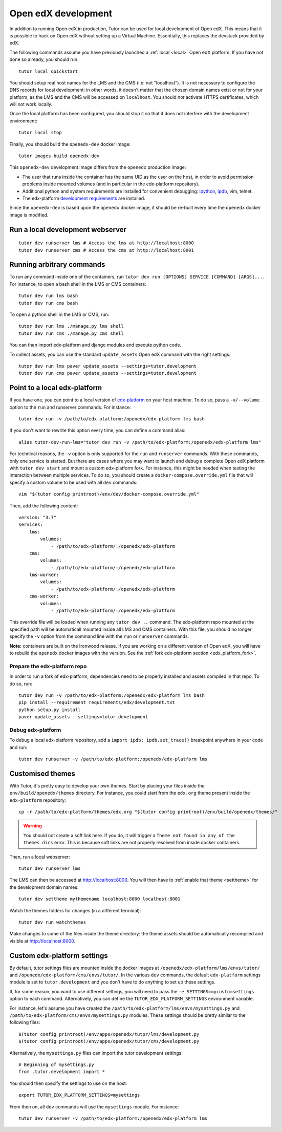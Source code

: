 .. _development:

Open edX development
====================

In addition to running Open edX in production, Tutor can be used for local development of Open edX. This means that it is possible to hack on Open edX without setting up a Virtual Machine. Essentially, this replaces the devstack provided by edX.

The following commands assume you have previously launched a :ref:`local <local>` Open edX platform. If you have not done so already, you should run::

    tutor local quickstart

You should setup real host names for the LMS and the CMS (i.e: not "localhost"). It is not necessary to configure the DNS records for local development: in other words, it doesn't matter that the chosen domain names exist or not for your platform, as the LMS and the CMS will be accessed on ``localhost``. You should *not* activate HTTPS certificates, which will not work locally.

Once the local platform has been configured, you should stop it so that it does not interfere with the development environment::

    tutor local stop

Finally, you should build the ``openedx-dev`` docker image::

    tutor images build openedx-dev

This ``openedx-dev`` development image differs from the ``openedx`` production image:

- The user that runs inside the container has the same UID as the user on the host, in order to avoid permission problems inside mounted volumes (and in particular in the edx-platform repository).
- Additional python and system requirements are installed for convenient debugging: `ipython <https://ipython.org/>`__, `ipdb <https://pypi.org/project/ipdb/>`__, vim, telnet.
- The edx-platform `development requirements <https://github.com/edx/edx-platform/blob/open-release/ironwood.master/requirements/edx/development.in>`__ are installed.

Since the ``openedx-dev`` is based upon the ``openedx`` docker image, it should be re-built every time the ``openedx`` docker image is modified.

Run a local development webserver
---------------------------------

::

    tutor dev runserver lms # Access the lms at http://localhost:8000
    tutor dev runserver cms # Access the cms at http://localhost:8001

Running arbitrary commands
--------------------------

To run any command inside one of the containers, run ``tutor dev run [OPTIONS] SERVICE [COMMAND] [ARGS]...``. For instance, to open a bash shell in the LMS or CMS containers::

    tutor dev run lms bash
    tutor dev run cms bash

To open a python shell in the LMS or CMS, run::

    tutor dev run lms ./manage.py lms shell
    tutor dev run cms ./manage.py cms shell

You can then import edx-platform and django modules and execute python code.

To collect assets, you can use the standard ``update_assets`` Open edX command with the right settings::

    tutor dev run lms paver update_assets --settings=tutor.development
    tutor dev run cms paver update_assets --settings=tutor.development

Point to a local edx-platform
-----------------------------

If you have one, you can point to a local version of `edx-platform <https://github.com/edx/edx-platform/>`_ on your host machine. To do so, pass a ``-v/--volume`` option to the ``run`` and runserver commands. For instance::

    tutor dev run -v /path/to/edx-platform:/openedx/edx-platform lms bash

If you don't want to rewrite this option every time, you can define a command alias::

    alias tutor-dev-run-lms="tutor dev run -v /path/to/edx-platform:/openedx/edx-platform lms"

For technical reasons, the ``-v`` option is only supported for the ``run`` and ``runserver`` commands. With these commands, only one service is started. But there are cases where you may want to launch and debug a complete Open edX platform with ``tutor dev start`` and mount a custom edx-platform fork. For instance, this might be needed when testing the interaction between multiple services. To do so, you should create a ``docker-compose.override.yml`` file that will specify a custom volume to be used with all ``dev`` commands::
    
    vim "$(tutor config printroot)/env/dev/docker-compose.override.yml"

Then, add the following content::
    
    version: "3.7"
    services:
        lms:
            volumes:
                - /path/to/edx-platform/:/openedx/edx-platform
        cms:
            volumes:
                - /path/to/edx-platform/:/openedx/edx-platform
        lms-worker:
            volumes:
                - /path/to/edx-platform/:/openedx/edx-platform
        cms-worker:
            volumes:
                - /path/to/edx-platform/:/openedx/edx-platform

This override file will be loaded when running any ``tutor dev ..`` command. The edx-platform repo mounted at the specified path will be automaticall mounted inside all LMS and CMS containers. With this file, you should no longer specify the ``-v`` option from the command line with the ``run`` or ``runserver`` commands.

**Note:** containers are built on the Ironwood release. If you are working on a different version of Open edX, you will have to rebuild the ``openedx`` docker images with the version. See the :ref:`fork edx-platform section <edx_platform_fork>`.

Prepare the edx-platform repo
~~~~~~~~~~~~~~~~~~~~~~~~~~~~~

In order to run a fork of edx-platform, dependencies need to be properly installed and assets compiled in that repo. To do so, run::

    tutor dev run -v /path/to/edx-platform:/openedx/edx-platform lms bash
    pip install --requirement requirements/edx/development.txt
    python setup.py install
    paver update_assets --settings=tutor.development

Debug edx-platform
~~~~~~~~~~~~~~~~~~

To debug a local edx-platform repository, add a ``import ipdb; ipdb.set_trace()`` breakpoint anywhere in your code and run::

    tutor dev runserver -v /path/to/edx-platform:/openedx/edx-platform lms

.. _theming:

Customised themes
-----------------

With Tutor, it's pretty easy to develop your own themes. Start by placing your files inside the ``env/build/openedx/themes`` directory. For instance, you could start from the ``edx.org`` theme present inside the ``edx-platform`` repository::

    cp -r /path/to/edx-platform/themes/edx.org "$(tutor config printroot)/env/build/openedx/themes/"

.. warning::
    You should not create a soft link here. If you do, it will trigger a ``Theme not found in any of the themes dirs`` error. This is because soft links are not properly resolved from inside docker containers.

Then, run a local webserver::

    tutor dev runserver lms

The LMS can then be accessed at http://localhost:8000. You will then have to :ref:`enable that theme <settheme>` for the development domain names::
    
    tutor dev settheme mythemename localhost:8000 localhost:8001

Watch the themes folders for changes (in a different terminal)::

    tutor dev run watchthemes

Make changes to some of the files inside the theme directory: the theme assets should be automatically recompiled and visible at http://localhost:8000.

Custom edx-platform settings
----------------------------

By default, tutor settings files are mounted inside the docker images at ``/openedx/edx-platform/lms/envs/tutor/`` and ``/openedx/edx-platform/cms/envs/tutor/``. In the various ``dev`` commands, the default ``edx-platform`` settings module is set to ``tutor.development`` and you don't have to do anything to set up these settings.

If, for some reason, you want to use different settings, you will need to pass the ``-e SETTINGS=mycustomsettings`` option to each command. Alternatively, you can define the ``TUTOR_EDX_PLATFORM_SETTINGS`` environment variable.

For instance, let's assume you have created the ``/path/to/edx-platform/lms/envs/mysettings.py`` and ``/path/to/edx-platform/cms/envs/mysettings.py`` modules. These settings should be pretty similar to the following files::

    $(tutor config printroot)/env/apps/openedx/tutor/lms/development.py
    $(tutor config printroot)/env/apps/openedx/tutor/cms/development.py

Alternatively, the ``mysettings.py`` files can import the tutor development settings::

    # Beginning of mysettings.py
    from .tutor.development import *

You should then specify the settings to use on the host::

    export TUTOR_EDX_PLATFORM_SETTINGS=mysettings

From then on, all ``dev`` commands will use the ``mysettings`` module. For instance::

    tutor dev runserver -v /path/to/edx-platform:/openedx/edx-platform lms
